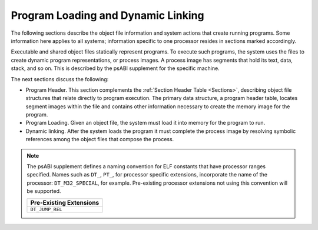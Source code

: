 ###################################
Program Loading and Dynamic Linking
###################################

The following sections describe the object file
information and system actions that create running programs.
Some information here applies to all systems;
information specific to one processor resides in
sections marked accordingly.

Executable and shared object files statically represent programs.
To execute such programs, the system uses the files to create
dynamic program representations, or process images.
A process image has segments that hold its text, data, stack, and so on.
This is described by the psABI supplement for the specific machine.

The next sections discuss the following:

* Program Header.
  This section complements the :ref:`Section Header Table <Sections>`,
  describing object file structures that relate directly to program execution.
  The primary data structure, a program header table, locates
  segment images within the file and contains other information
  necessary to create the memory image for the program.

* Program Loading.
  Given an object file, the system must load
  it into memory for the program to run.

* Dynamic linking.
  After the system loads the program it must complete
  the process image by resolving symbolic references among the object
  files that compose the process.

.. note::

   The psABI supplement defines a naming convention for ELF constants
   that have processor ranges specified.  Names such as ``DT_``, ``PT_``,
   for processor specific extensions, incorporate the name of the
   processor: ``DT_M32_SPECIAL``, for example.
   Pre-existing processor extensions not using this convention will be supported.

   .. table::

      +-------------------------+
      | Pre-Existing Extensions |
      +=========================+
      | ``DT_JUMP_REL``         |
      +-------------------------+
